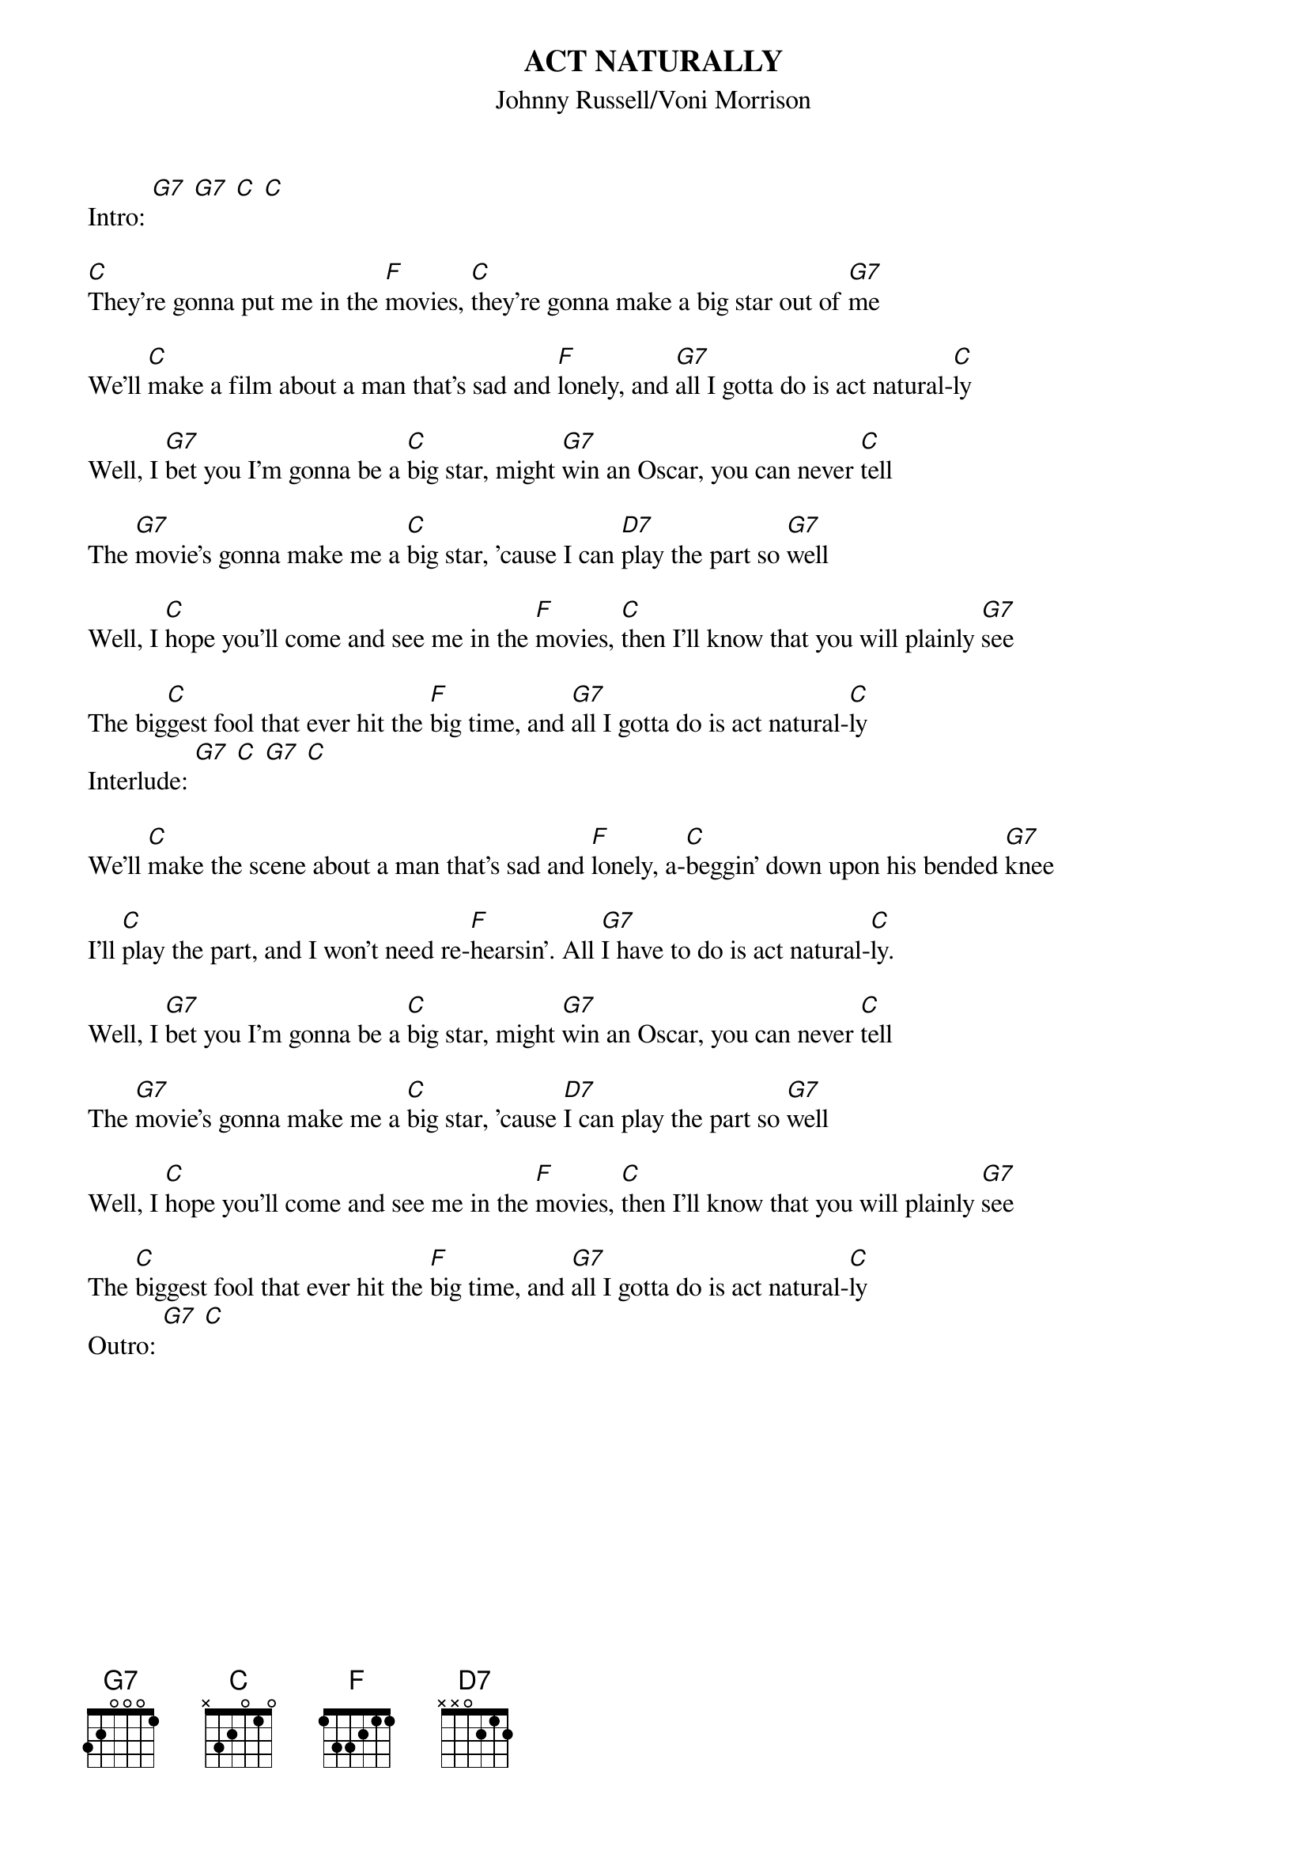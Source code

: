 {t: ACT NATURALLY}
{st:Johnny Russell/Voni Morrison}
{time: 4/4}
Intro: [G7] [G7] [C] [C]

[C]They're gonna put me in the [F]movies, [C]they're gonna make a big star out of [G7]me

We'll [C]make a film about a man that's sad and [F]lonely, and [G7]all I gotta do is act natural-[C]ly

Well, I [G7]bet you I'm gonna be a [C]big star, might [G7]win an Oscar, you can never [C]tell

The [G7]movie's gonna make me a [C]big star, 'cause I can [D7]play the part so [G7]well

Well, I [C]hope you'll come and see me in the [F]movies, [C]then I'll know that you will plainly [G7]see

The big[C]gest fool that ever hit the [F]big time, and [G7]all I gotta do is act natural-[C]ly
Interlude: [G7] [C] [G7] [C]

We'll [C]make the scene about a man that's sad and [F]lonely, a-[C]beggin' down upon his bended [G7]knee

I'll [C]play the part, and I won't need re-[F]hearsin'. All [G7]I have to do is act natural-[C]ly.

Well, I [G7]bet you I'm gonna be a [C]big star, might [G7]win an Oscar, you can never [C]tell

The [G7]movie's gonna make me a [C]big star, 'cause [D7]I can play the part so [G7]well

Well, I [C]hope you'll come and see me in the [F]movies, [C]then I'll know that you will plainly [G7]see

The [C]biggest fool that ever hit the [F]big time, and [G7]all I gotta do is act natural-[C]ly
Outro: [G7] [C]